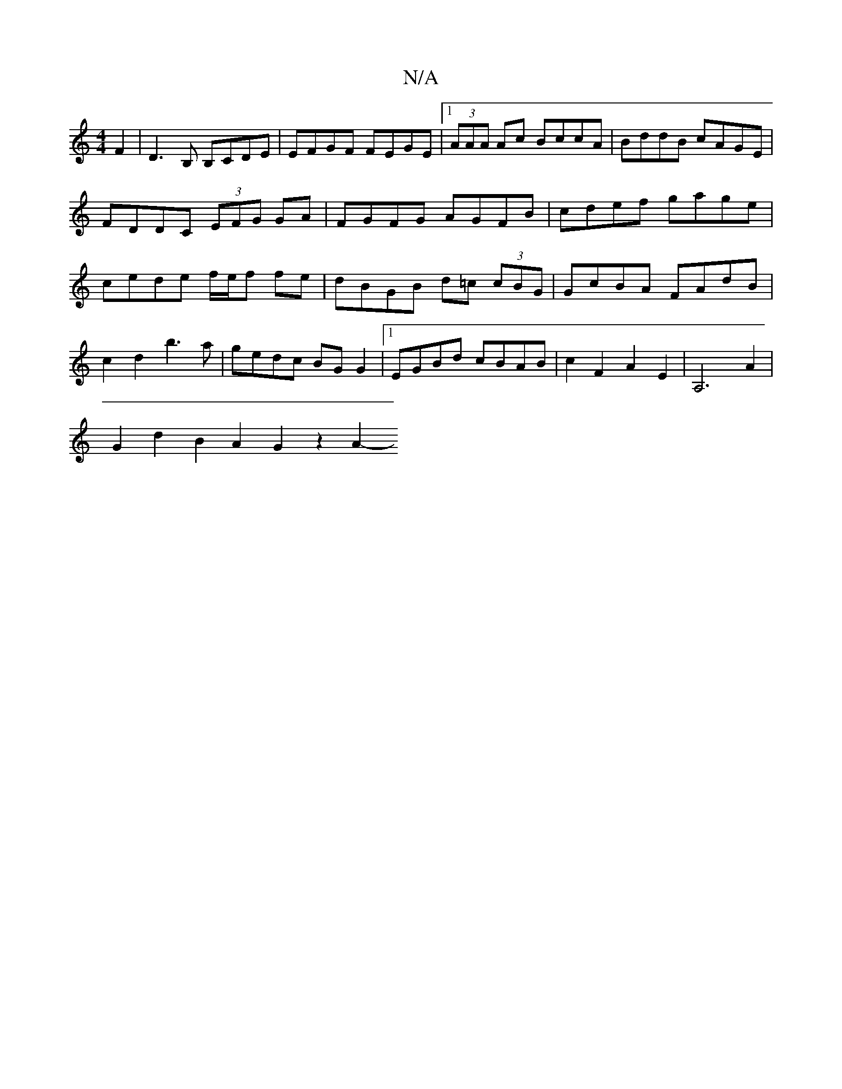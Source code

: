 X:1
T:N/A
M:4/4
R:N/A
K:Cmajor
F2 | D3 B, B,CDE | EFGF FEGE |[1 (3AAA Ac BccA|BddB cAGE|FDDC (3EFG GA|FGFG AGFB|cdef gage|cede f/e/f fe|dBGB d=c (3cBG|GcBA FAdB|c2d2 b3a|gedc BG G2|1 EGBd cBAB | c2F2 A2E2 | A,6-A2|
G2d2B2A2G2z2 A2-